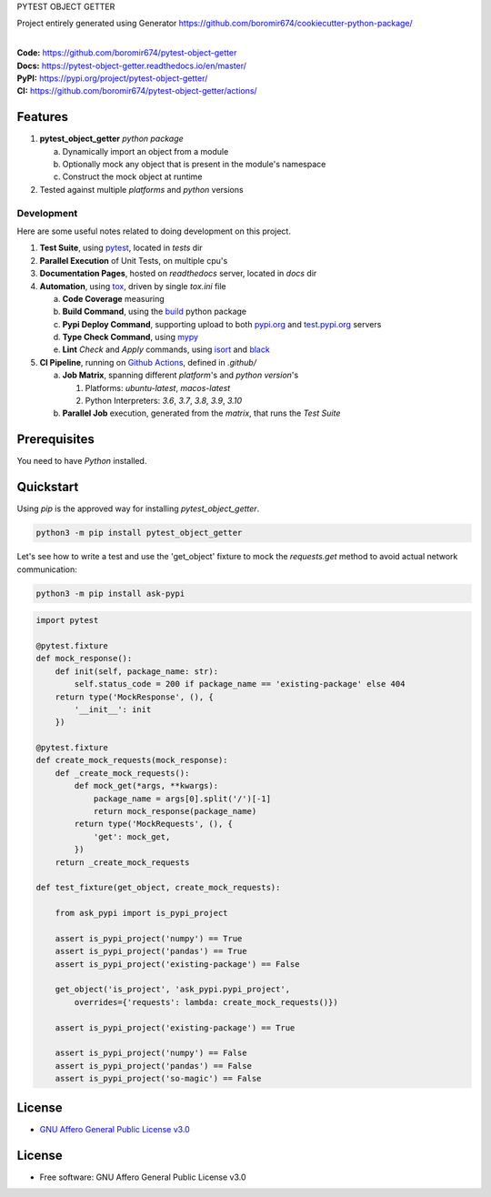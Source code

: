 PYTEST OBJECT GETTER

Project entirely generated using Generator https://github.com/boromir674/cookiecutter-python-package/

.. start-badges

| |build| |docs| |coverage| |maintainability| |better_code_hub| |tech-debt|
| |release_version| |wheel| |supported_versions| |gh-lic| |commits_since_specific_tag_on_master| |commits_since_latest_github_release|

|
| **Code:** https://github.com/boromir674/pytest-object-getter
| **Docs:** https://pytest-object-getter.readthedocs.io/en/master/
| **PyPI:** https://pypi.org/project/pytest-object-getter/
| **CI:** https://github.com/boromir674/pytest-object-getter/actions/


Features
========

1. **pytest_object_getter** `python package`

   a. Dynamically import an object from a module
   b. Optionally mock any object that is present in the module's namespace
   c. Construct the mock object at runtime
2. Tested against multiple `platforms` and `python` versions


Development
-----------
Here are some useful notes related to doing development on this project.

1. **Test Suite**, using `pytest`_, located in `tests` dir
2. **Parallel Execution** of Unit Tests, on multiple cpu's
3. **Documentation Pages**, hosted on `readthedocs` server, located in `docs` dir
4. **Automation**, using `tox`_, driven by single `tox.ini` file

   a. **Code Coverage** measuring
   b. **Build Command**, using the `build`_ python package
   c. **Pypi Deploy Command**, supporting upload to both `pypi.org`_ and `test.pypi.org`_ servers
   d. **Type Check Command**, using `mypy`_
   e. **Lint** *Check* and `Apply` commands, using `isort`_ and `black`_
5. **CI Pipeline**, running on `Github Actions`_, defined in `.github/`

   a. **Job Matrix**, spanning different `platform`'s and `python version`'s

      1. Platforms: `ubuntu-latest`, `macos-latest`
      2. Python Interpreters: `3.6`, `3.7`, `3.8`, `3.9`, `3.10`
   b. **Parallel Job** execution, generated from the `matrix`, that runs the `Test Suite`


Prerequisites
=============

You need to have `Python` installed.

Quickstart
==========

Using `pip` is the approved way for installing `pytest_object_getter`.

.. code-block:: sh

    python3 -m pip install pytest_object_getter

Let's see how to write a test and use the 'get_object' fixture to mock
the `requests.get` method to avoid actual network communication:

.. code-block:: shell

    python3 -m pip install ask-pypi

.. code-block:: python

    import pytest

    @pytest.fixture
    def mock_response():
        def init(self, package_name: str):
            self.status_code = 200 if package_name == 'existing-package' else 404
        return type('MockResponse', (), {
            '__init__': init
        })

    @pytest.fixture
    def create_mock_requests(mock_response):
        def _create_mock_requests():
            def mock_get(*args, **kwargs):
                package_name = args[0].split('/')[-1]
                return mock_response(package_name)
            return type('MockRequests', (), {
                'get': mock_get,
            })
        return _create_mock_requests

    def test_fixture(get_object, create_mock_requests):

        from ask_pypi import is_pypi_project

        assert is_pypi_project('numpy') == True
        assert is_pypi_project('pandas') == True
        assert is_pypi_project('existing-package') == False

        get_object('is_project', 'ask_pypi.pypi_project',
            overrides={'requests': lambda: create_mock_requests()})

        assert is_pypi_project('existing-package') == True

        assert is_pypi_project('numpy') == False
        assert is_pypi_project('pandas') == False
        assert is_pypi_project('so-magic') == False


License
=======

|gh-lic|

* `GNU Affero General Public License v3.0`_


License
=======

* Free software: GNU Affero General Public License v3.0



.. LINKS

.. _tox: https://tox.wiki/en/latest/

.. _pytest: https://docs.pytest.org/en/7.1.x/

.. _build: https://github.com/pypa/build

.. _pypi.org: https://pypi.org/

.. _test.pypi.org: https://test.pypi.org/

.. _mypy: https://mypy.readthedocs.io/en/stable/

.. _isort: https://pycqa.github.io/isort/

.. _black: https://black.readthedocs.io/en/stable/

.. _Github Actions: https://github.com/boromir674/pytest-object-getter/actions

.. _GNU Affero General Public License v3.0: https://github.com/boromir674/pytest-object-getter/blob/master/LICENSE


.. BADGE ALIASES

.. Build Status
.. Github Actions: Test Workflow Status for specific branch <branch>

.. |build| image:: https://img.shields.io/github/workflow/status/boromir674/pytest-object-getter/Test%20Python%20Package/master?label=build&logo=github-actions&logoColor=%233392FF
    :alt: GitHub Workflow Status (branch)
    :target: https://github.com/boromir674/pytest-object-getter/actions/workflows/test.yaml?query=branch%3Amaster


.. Documentation

.. |docs| image:: https://img.shields.io/readthedocs/pytest-object-getter/master?logo=readthedocs&logoColor=lightblue
    :alt: Read the Docs (version)
    :target: https://pytest-object-getter.readthedocs.io/en/master/

.. Code Coverage

.. |coverage| image:: https://img.shields.io/codecov/c/github/boromir674/pytest-object-getter/master?logo=codecov
    :alt: Codecov
    :target: https://app.codecov.io/gh/boromir674/pytest-object-getter

.. PyPI

.. |release_version| image:: https://img.shields.io/pypi/v/pytest_object_getter
    :alt: Production Version
    :target: https://pypi.org/project/pytest_object_getter/

.. |wheel| image:: https://img.shields.io/pypi/wheel/pytest-object-getter?color=green&label=wheel
    :alt: PyPI - Wheel
    :target: https://pypi.org/project/pytest_object_getter

.. |supported_versions| image:: https://img.shields.io/pypi/pyversions/pytest-object-getter?color=blue&label=python&logo=python&logoColor=%23ccccff
    :alt: Supported Python versions
    :target: https://pypi.org/project/pytest_object_getter

.. Github Releases & Tags

.. |commits_since_specific_tag_on_master| image:: https://img.shields.io/github/commits-since/boromir674/pytest-object-getter/v1.0.1/master?color=blue&logo=github
    :alt: GitHub commits since tagged version (branch)
    :target: https://github.com/boromir674/pytest-object-getter/compare/v1.0.1..master

.. |commits_since_latest_github_release| image:: https://img.shields.io/github/commits-since/boromir674/pytest-object-getter/latest?color=blue&logo=semver&sort=semver
    :alt: GitHub commits since latest release (by SemVer)

.. LICENSE (eg AGPL, MIT)
.. Github License

.. |gh-lic| image:: https://img.shields.io/github/license/boromir674/pytest-object-getter
    :alt: GitHub
    :target: https://github.com/boromir674/pytest-object-getter/blob/master/LICENSE


.. CODE QUALITY

.. Better Code Hub
.. Software Design Patterns

.. |better_code_hub| image:: https://bettercodehub.com/edge/badge/boromir674/pytest-object-getter?branch=master
    :alt: Better Code Hub
    :target: https://bettercodehub.com/


.. Code Climate CI
.. Code maintainability & Technical Debt

.. |maintainability| image:: https://img.shields.io/codeclimate/maintainability/boromir674/pytest-object-getter
    :alt: Code Climate Maintainability
    :target: https://codeclimate.com/github/boromir674/pytest-object-getter/maintainability

.. |tech-debt| image:: https://img.shields.io/codeclimate/tech-debt/boromir674/pytest-object-getter
    :alt: Technical Debt
    :target: https://codeclimate.com/github/boromir674/pytest-object-getter/maintainability
